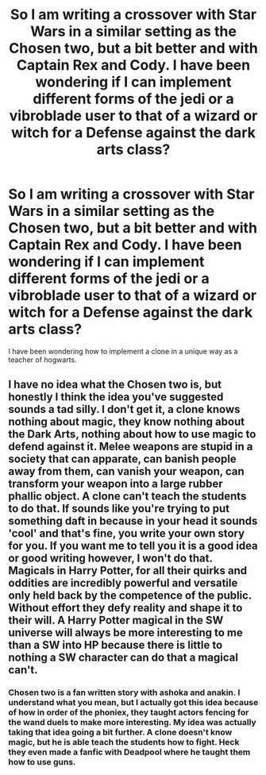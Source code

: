 #+TITLE: So I am writing a crossover with Star Wars in a similar setting as the Chosen two, but a bit better and with Captain Rex and Cody. I have been wondering if I can implement different forms of the jedi or a vibroblade user to that of a wizard or witch for a Defense against the dark arts class?

* So I am writing a crossover with Star Wars in a similar setting as the Chosen two, but a bit better and with Captain Rex and Cody. I have been wondering if I can implement different forms of the jedi or a vibroblade user to that of a wizard or witch for a Defense against the dark arts class?
:PROPERTIES:
:Author: ShortDrummer22
:Score: 4
:DateUnix: 1597284320.0
:DateShort: 2020-Aug-13
:FlairText: Discussion
:END:
I have been wondering how to implement a clone in a unique way as a teacher of hogwarts.


** I have no idea what the Chosen two is, but honestly I think the idea you've suggested sounds a tad silly. I don't get it, a clone knows nothing about magic, they know nothing about the Dark Arts, nothing about how to use magic to defend against it. Melee weapons are stupid in a society that can apparate, can banish people away from them, can vanish your weapon, can transform your weapon into a large rubber phallic object. A clone can't teach the students to do that. If sounds like you're trying to put something daft in because in your head it sounds 'cool' and that's fine, you write your own story for you. If you want me to tell you it is a good idea or good writing however, I won't do that. Magicals in Harry Potter, for all their quirks and oddities are incredibly powerful and versatile only held back by the competence of the public. Without effort they defy reality and shape it to their will. A Harry Potter magical in the SW universe will always be more interesting to me than a SW into HP because there is little to nothing a SW character can do that a magical can't.
:PROPERTIES:
:Author: herO_wraith
:Score: 3
:DateUnix: 1597312779.0
:DateShort: 2020-Aug-13
:END:

*** Chosen two is a fan written story with ashoka and anakin. I understand what you mean, but I actually got this idea because of how in order of the phoniex, they taught actors fencing for the wand duels to make more interesting. My idea was actually taking that idea going a bit further. A clone doesn't know magic, but he is able teach the students how to fight. Heck they even made a fanfic with Deadpool where he taught them how to use guns.
:PROPERTIES:
:Author: ShortDrummer22
:Score: 1
:DateUnix: 1597316484.0
:DateShort: 2020-Aug-13
:END:
